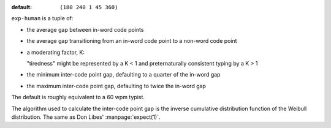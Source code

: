 :default: ``(180 240 1 45 360)``

``exp-human`` is a tuple of:

* the average gap between in-word code points

* the average gap transitioning from an in-word code point to a
  non-word code point

* a moderating factor, K:

  "tiredness" might be represented by a K < 1 and preternaturally
  consistent typing by a K > 1

* the minimum inter-code point gap, defaulting to a quarter of the
  in-word gap

* the maximum inter-code point gap, defaulting to twice the in-word
  gap

The default is roughly equivalent to a 60 wpm typist.

The algorithm used to calculate the inter-code point gap is the
inverse cumulative distribution function of the Weibull distribution.
The same as Don Libes' :manpage:`expect(1)`.
